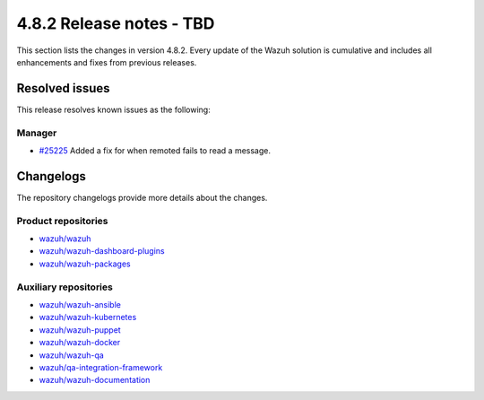 .. Copyright (C) 2015, Wazuh, Inc.

.. meta::
   :description: Wazuh 4.8.2 has been released. Check out our release notes to discover the changes and additions of this release.

4.8.2 Release notes - TBD
=========================

This section lists the changes in version 4.8.2. Every update of the Wazuh solution is cumulative and includes all enhancements and fixes from previous releases.

Resolved issues
---------------

This release resolves known issues as the following:

Manager
^^^^^^^

-  `#25225 <https://github.com/wazuh/wazuh/issues/25225>`__ Added a fix for when remoted fails to read a message.

Changelogs
----------

The repository changelogs provide more details about the changes.

Product repositories
^^^^^^^^^^^^^^^^^^^^

-  `wazuh/wazuh <https://github.com/wazuh/wazuh/blob/v4.8.2/CHANGELOG.md>`__
-  `wazuh/wazuh-dashboard-plugins <https://github.com/wazuh/wazuh-dashboard-plugins/blob/v4.8.2-2.10.0/CHANGELOG.md>`__
-  `wazuh/wazuh-packages <https://github.com/wazuh/wazuh-packages/blob/v4.8.2/CHANGELOG.md>`__

Auxiliary repositories
^^^^^^^^^^^^^^^^^^^^^^^

-  `wazuh/wazuh-ansible <https://github.com/wazuh/wazuh-ansible/blob/v4.8.2/CHANGELOG.md>`__
-  `wazuh/wazuh-kubernetes <https://github.com/wazuh/wazuh-kubernetes/blob/v4.8.2/CHANGELOG.md>`__
-  `wazuh/wazuh-puppet <https://github.com/wazuh/wazuh-puppet/blob/v4.8.2/CHANGELOG.md>`__
-  `wazuh/wazuh-docker <https://github.com/wazuh/wazuh-docker/blob/v4.8.2/CHANGELOG.md>`__

-  `wazuh/wazuh-qa <https://github.com/wazuh/wazuh-qa/blob/v4.8.2/CHANGELOG.md>`__
-  `wazuh/qa-integration-framework <https://github.com/wazuh/qa-integration-framework/blob/v4.8.2/CHANGELOG.md>`__

-  `wazuh/wazuh-documentation <https://github.com/wazuh/wazuh-documentation/blob/v4.8.2/CHANGELOG.md>`__
